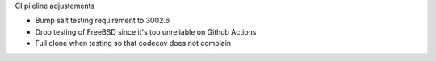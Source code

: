 CI pileline adjustements

* Bump salt testing requirement to 3002.6
* Drop testing of FreeBSD since it's too unreliable on Github Actions
* Full clone when testing so that codecov does not complain
